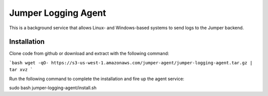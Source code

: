 Jumper Logging Agent
====================

This is a background service that allows Linux- and Windows-based systems to send logs to the Jumper backend.

Installation
------------

Clone code from github or download and extract with the following command:

```bash
wget -qO- https://s3-us-west-1.amazonaws.com/jumper-agent/jumper-logging-agent.tar.gz | tar xvz
```


Run the following command to complete the installation and fire up the agent service:

sudo bash jumper-logging-agent/install.sh

